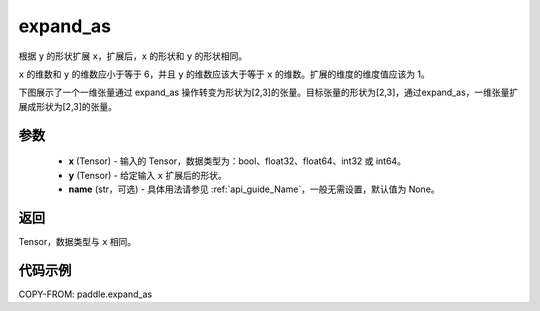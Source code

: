 .. _cn_api_paddle_expand_as:

expand_as
-------------------------------

.. py:function:: paddle.expand_as(x, y, name=None)

根据 ``y`` 的形状扩展 ``x``，扩展后，``x`` 的形状和 ``y`` 的形状相同。

``x`` 的维数和 ``y`` 的维数应小于等于 6，并且 ``y`` 的维数应该大于等于 ``x`` 的维数。扩展的维度的维度值应该为 1。

下图展示了一个一维张量通过 expand_as 操作转变为形状为[2,3]的张量。目标张量的形状为[2,3]，通过expand_as，一维张量扩展成形状为[2,3]的张量。

.. image:: ../../images/api_legend/expand_as.png
   :alt: 图例

参数
:::::::::
    - **x** (Tensor) - 输入的 Tensor，数据类型为：bool、float32、float64、int32 或 int64。
    - **y** (Tensor) - 给定输入 ``x`` 扩展后的形状。
    - **name** (str，可选) - 具体用法请参见 :ref:`api_guide_Name`，一般无需设置，默认值为 None。
返回
:::::::::
Tensor，数据类型与 ``x`` 相同。

代码示例
:::::::::

COPY-FROM: paddle.expand_as
